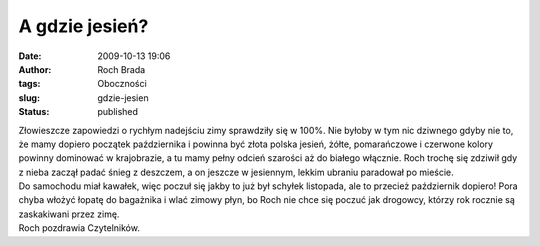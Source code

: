 A gdzie jesień?
###############
:date: 2009-10-13 19:06
:author: Roch Brada
:tags: Oboczności
:slug: gdzie-jesien
:status: published

| Złowieszcze zapowiedzi o rychłym nadejściu zimy sprawdziły się w 100%. Nie byłoby w tym nic dziwnego gdyby nie to, że mamy dopiero początek października i powinna być złota polska jesień, żółte, pomarańczowe i czerwone kolory powinny dominować w krajobrazie, a tu mamy pełny odcień szarości aż do białego włącznie. Roch trochę się zdziwił gdy z nieba zaczął padać śnieg z deszczem, a on jeszcze w jesiennym, lekkim ubraniu paradował po mieście.
| Do samochodu miał kawałek, więc poczuł się jakby to już był schyłek listopada, ale to przecież październik dopiero! Pora chyba włożyć łopatę do bagażnika i wlać zimowy płyn, bo Roch nie chce się poczuć jak drogowcy, którzy rok rocznie są zaskakiwani przez zimę.
| Roch pozdrawia Czytelników.
